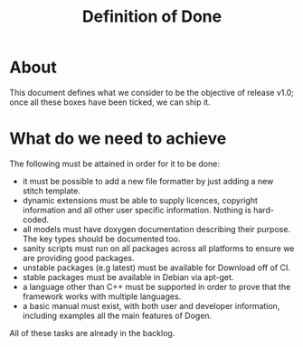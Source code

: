 #+title: Definition of Done
#+options: date:nil toc:nil author:nil num:nil

* About

This document defines what we consider to be the objective of release
v1.0; once all these boxes have been ticked, we can ship it.

* What do we need to achieve

The following must be attained in order for it to be done:

- it must be possible to add a new file formatter by just adding a new
  stitch template.
- dynamic extensions must be able to supply licences, copyright
  information and all other user specific information. Nothing is
  hard-coded.
- all models must have doxygen documentation describing their
  purpose. The key types should be documented too.
- sanity scripts must run on all packages across all platforms to
  ensure we are providing good packages.
- unstable packages (e.g latest) must be available for Download off of
  CI.
- stable packages must be available in Debian via apt-get.
- a language other than C++ must be supported in order to prove that
  the framework works with multiple languages.
- a basic manual must exist, with both user and developer information,
  including examples all the main features of Dogen.

All of these tasks are already in the backlog.

